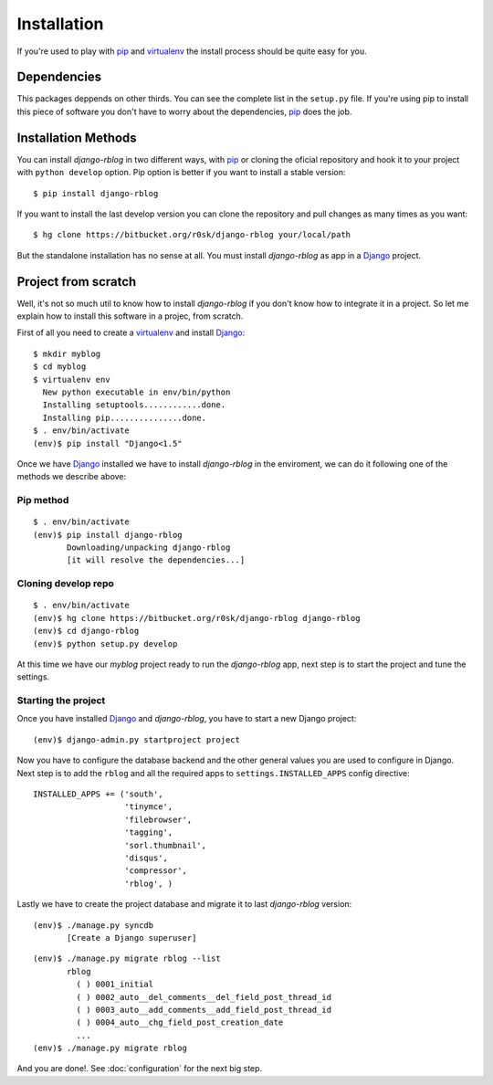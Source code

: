 .. _installation:

############
Installation
############

If you're used to play with pip_ and virtualenv_ the install process should be
quite easy for you.

***********
Dependencies
***********

This packages deppends on other thirds. You can see the complete list in the
``setup.py`` file. If you're using pip to install this piece of software you
don't have to worry about the dependencies, pip_ does the job.

********************
Installation Methods
********************

You can install `django-rblog` in two different ways, with pip_ or cloning the
oficial repository and hook it to your project with ``python develop`` option.
Pip option is better if you want to install a stable version::

    $ pip install django-rblog

If you want to install the last develop version you can clone the repository
and pull changes as many times as you want::

    $ hg clone https://bitbucket.org/r0sk/django-rblog your/local/path

But the standalone installation has no sense at all. You must install
`django-rblog` as app in a Django_ project.

********************
Project from scratch
********************

Well, it's not so much util to know how to install `django-rblog` if you
don't know how to integrate it in a project. So let me explain how to install
this software in a projec, from scratch.

First of all you need to create a virtualenv_ and install Django_::

    $ mkdir myblog
    $ cd myblog
    $ virtualenv env
      New python executable in env/bin/python
      Installing setuptools............done.
      Installing pip...............done.
    $ . env/bin/activate
    (env)$ pip install "Django<1.5"

Once we have Django_ installed we have to install `django-rblog` in the
enviroment, we can do it following one of the methods we describe above:

Pip method
==========
::

    $ . env/bin/activate
    (env)$ pip install django-rblog
           Downloading/unpacking django-rblog
           [it will resolve the dependencies...]

Cloning develop repo
====================
::

    $ . env/bin/activate
    (env)$ hg clone https://bitbucket.org/r0sk/django-rblog django-rblog
    (env)$ cd django-rblog
    (env)$ python setup.py develop

At this time we have our `myblog` project ready to run the `django-rblog` app,
next step is to start the project and tune the settings.

Starting the project
====================

Once you have installed Django_ and `django-rblog`, you have to start a new
Django project::

    (env)$ django-admin.py startproject project

Now you have to configure the database backend and the other general values you
are used to configure in Django. Next step is to add the ``rblog`` and all the
required apps to ``settings.INSTALLED_APPS`` config directive::

    INSTALLED_APPS += ('south',
                       'tinymce',
                       'filebrowser',
                       'tagging',
                       'sorl.thumbnail',
                       'disqus',
                       'compressor',
                       'rblog', )

Lastly we have to create the project database and migrate it to last
`django-rblog` version::

    (env)$ ./manage.py syncdb
           [Create a Django superuser]

::

    (env)$ ./manage.py migrate rblog --list
           rblog
             ( ) 0001_initial
             ( ) 0002_auto__del_comments__del_field_post_thread_id
             ( ) 0003_auto__add_comments__add_field_post_thread_id
             ( ) 0004_auto__chg_field_post_creation_date
             ...
    (env)$ ./manage.py migrate rblog

And you are done!. See :doc:`configuration` for the next big step.

.. _pip: http://www.pip-installer.org/en/latest/index.html
.. _virtualenv: http://pypi.python.org/pypi/virtualenv
.. _Django: http://djangoproject.org/
